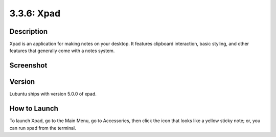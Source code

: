 3.3.6: Xpad
==========

Description
----------
Xpad is an application for making notes on your desktop. It features clipboard interaction, basic styling, and other features that generally come with a notes system.

Screenshot
----------
.. image:: xpad-screenshot.png
      :width: 80%

Version
-------
Lubuntu ships with version 5.0.0 of xpad.

How to Launch
-------------
To launch Xpad, go to the Main Menu, go to Accessories, then click the icon that looks like a yellow sticky note; or, you can run xpad from the terminal.
